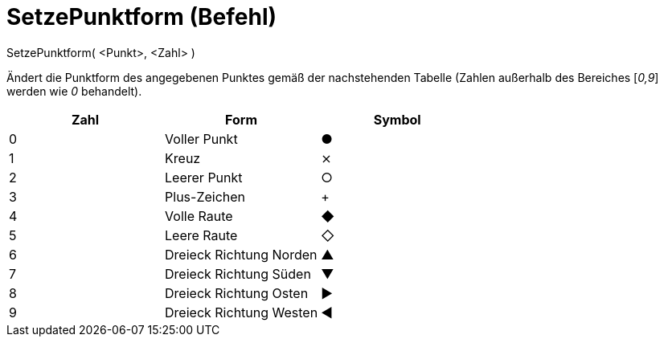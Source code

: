 = SetzePunktform (Befehl)
:page-en: commands/SetPointStyle
ifdef::env-github[:imagesdir: /de/modules/ROOT/assets/images]

SetzePunktform( <Punkt>, <Zahl> )

Ändert die Punktform des angegebenen Punktes gemäß der nachstehenden Tabelle (Zahlen außerhalb des Bereiches [_0,9_]
werden wie _0_ behandelt).

[cols=",,",options="header",]
|===
|Zahl |Form |Symbol
|0 |Voller Punkt |●
|1 |Kreuz |⨯
|2 |Leerer Punkt |○
|3 |Plus-Zeichen |+
|4 |Volle Raute |◆
|5 |Leere Raute |◇
|6 |Dreieck Richtung Norden |▲
|7 |Dreieck Richtung Süden |▼
|8 |Dreieck Richtung Osten |▶
|9 |Dreieck Richtung Westen |◀
|===
